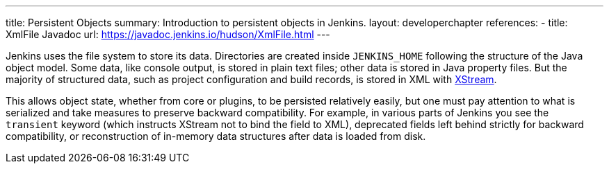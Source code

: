 ---
title: Persistent Objects
summary: Introduction to persistent objects in Jenkins.
layout: developerchapter
references:
- title: XmlFile Javadoc
  url: https://javadoc.jenkins.io/hudson/XmlFile.html
---

Jenkins uses the file system to store its data.
Directories are created inside `JENKINS_HOME` following the structure of the Java object model.
Some data, like console output, is stored in plain text files; other data is stored in Java property files.
But the majority of structured data, such as project configuration and build records, is stored in XML with link:https://x-stream.github.io/[XStream].

This allows object state, whether from core or plugins, to be persisted relatively easily,
but one must pay attention to what is serialized and take measures to preserve backward compatibility.
For example, in various parts of Jenkins you see the `transient` keyword (which instructs XStream not to bind the field to XML),
deprecated fields left behind strictly for backward compatibility,
or reconstruction of in-memory data structures after data is loaded from disk.
